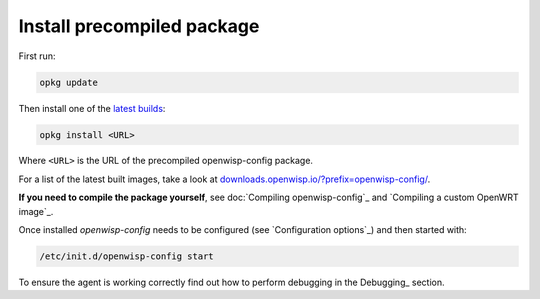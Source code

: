 Install precompiled package
===========================

First run:

.. code-block:: shell

    opkg update

Then install one of the `latest builds
<https://downloads.openwisp.io/?prefix=openwisp-config/latest/>`_:

.. code-block:: shell

    opkg install <URL>

Where ``<URL>`` is the URL of the precompiled openwisp-config package.

For a list of the latest built images, take a look at
`downloads.openwisp.io/?prefix=openwisp-config/
<https://downloads.openwisp.io/?prefix=openwisp-config/>`_.

**If you need to compile the package yourself**, see
doc:`Compiling openwisp-config`_ and `Compiling a custom OpenWRT image`_.

Once installed *openwisp-config* needs to be configured (see
`Configuration options`_) and then started with:

.. code-block::

    /etc/init.d/openwisp-config start

To ensure the agent is working correctly find out how to perform debugging
in the Debugging_ section.
